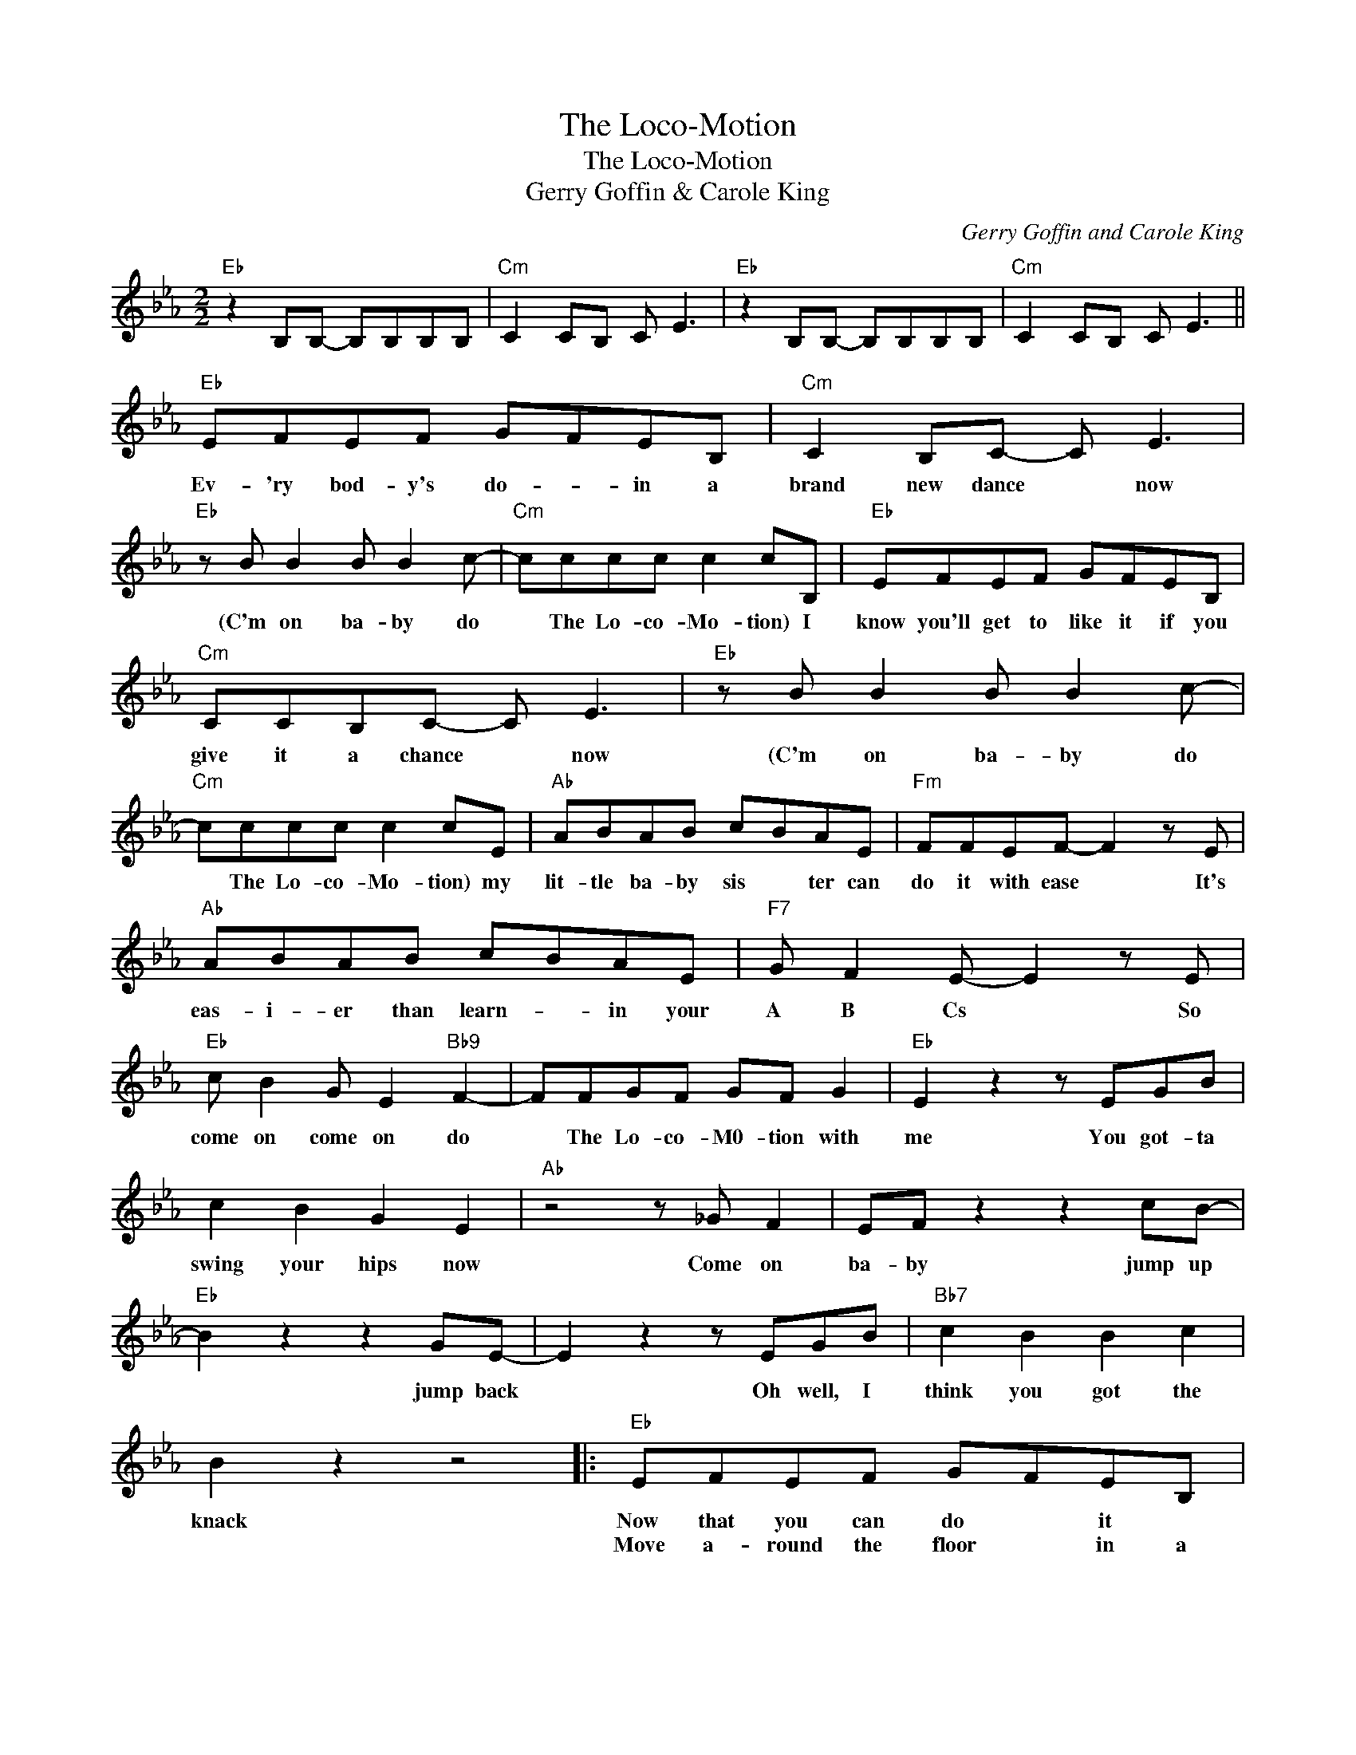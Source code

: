 X:1
T:The Loco-Motion
T:The Loco-Motion
T:Gerry Goffin & Carole King
C:Gerry Goffin and Carole King
Z:All Rights Reserved
L:1/8
M:2/2
K:Eb
V:1 treble 
%%MIDI program 40
%%MIDI control 7 100
%%MIDI control 10 64
V:1
"Eb" z2 B,B,- B,B,B,B, |"Cm" C2 CB, C E3 |"Eb" z2 B,B,- B,B,B,B, |"Cm" C2 CB, C E3 || %4
w: ||||
w: ||||
"Eb" EFEF GFEB, |"Cm" C2 B,C- C E3 |"Eb" z B B2 B B2 c- |"Cm" cccc c2 cB, |"Eb" EFEF GFEB, | %9
w: Ev- 'ry bod- y's do- * in a|brand new dance * now|(C'm on ba- by do|* The Lo- co- Mo- tion) I|know you'll get to like it if you|
w: |||||
"Cm" CCB,C- C E3 |"Eb" z B B2 B B2 c- |"Cm" cccc c2 cE |"Ab" ABAB cBAE |"Fm" FFEF- F2 z E | %14
w: give it a chance * now|(C'm on ba- by do|* The Lo- co- Mo- tion) my|lit- tle ba- by sis * ter can|do it with ease * It's|
w: |||||
"Ab" ABAB cBAE |"F7" G F2 E- E2 z E |"Eb" c B2 G E2"Bb9" F2- | FFGF GF G2 |"Eb" E2 z2 z EGB | %19
w: eas- i- er than learn- * in your|A B Cs * So|come on come on do|* The Lo- co- M0- tion with|me You got- ta|
w: |||||
 c2 B2 G2 E2 |"Ab" z4 z _G F2 | EF z2 z2 cB- |"Eb" B2 z2 z2 GE- | E2 z2 z EGB |"Bb7" c2 B2 B2 c2 | %25
w: swing your hips now|Come on|ba- by jump up|* jump back|* Oh well, I|think you got the|
w: ||||||
 B2 z2 z4 |:"Eb" EFEF GFEB, |"Cm" CCB,C- C E3 |"Eb" z B B2 B B2 c- |"Cm" cccc c2 cB, | %30
w: knack|Now that you can do * it *|let's make a chain * now|(C'm on ba- by do|* The Lo- co Mo tion) A|
w: |Move a- round the floor * in a|Lo- * co- Mo- * tion|||
"Eb" EFEF GFEB, |"Cm" CCB,C- C E3 |"Eb" z B B2 B B2 c- |"Cm" cccc c2 cE |"Ab" ABAB cBAE | %35
w: chug- a- chug a mo- tion like a|rail- * road train * now|(C'm on ba- by d0|* The Lo- co- Mo- tion) *|Do it nice and ea- sy now *|
w: Do it hold- in' hands * if *|you get the no- * tion||* * * * * * There's|nev- er been a dance * that's so|
"Fm" FFEF- F2 z E |"Ab" ABAB cBAE |"F7" G F2 E- E2 z E |"Eb" c B2 G E2"Bb9" F2- | FFGF GF G2 | %40
w: don't lose con- trol * A|lit- tle bit of rhy- thm and a|lot of soul * *|Come on come on do|* The lo- co- mo- tion with|
w: eas- y to do * It|ev- en makes you hap- py when you're|feel- in' blue * So|Come on come on do|* The lo- co- mo- tion with|
"Eb" EB B2 B B2 c- |"Cm" cccc c2 c z ::"Eb" z B B2 B B2 c- |"Cm" cccc c2 c z :| %44
w: me (C'm on ba- by do|* The Lo- co- Mo- tion)|C'm on ba- by do|* The Lo- co- Mo- tion|
w: me (C'm on ba- by do|* The Lo- co Mo- tion)|||

